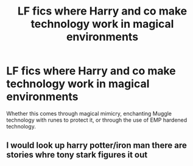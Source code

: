 #+TITLE: LF fics where Harry and co make technology work in magical environments

* LF fics where Harry and co make technology work in magical environments
:PROPERTIES:
:Author: KevMan18
:Score: 3
:DateUnix: 1595651009.0
:DateShort: 2020-Jul-25
:FlairText: Request
:END:
Whether this comes through magical mimicry, enchanting Muggle technology with runes to protect it, or through the use of EMP hardened technology.


** I would look up harry potter/iron man there are stories whre tony stark figures it out
:PROPERTIES:
:Author: premar16
:Score: 1
:DateUnix: 1595678152.0
:DateShort: 2020-Jul-25
:END:

